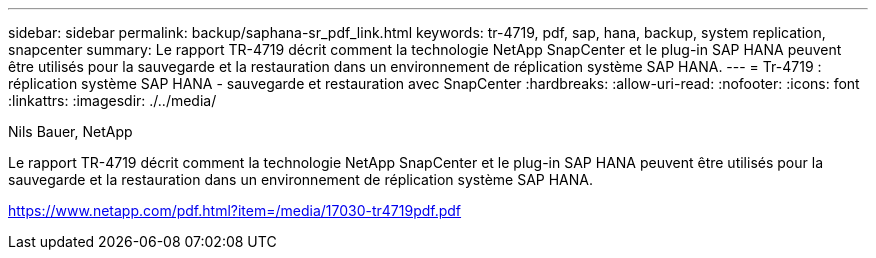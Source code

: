 ---
sidebar: sidebar 
permalink: backup/saphana-sr_pdf_link.html 
keywords: tr-4719, pdf, sap, hana, backup, system replication, snapcenter 
summary: Le rapport TR-4719 décrit comment la technologie NetApp SnapCenter et le plug-in SAP HANA peuvent être utilisés pour la sauvegarde et la restauration dans un environnement de réplication système SAP HANA. 
---
= Tr-4719 : réplication système SAP HANA - sauvegarde et restauration avec SnapCenter
:hardbreaks:
:allow-uri-read: 
:nofooter: 
:icons: font
:linkattrs: 
:imagesdir: ./../media/


Nils Bauer, NetApp

Le rapport TR-4719 décrit comment la technologie NetApp SnapCenter et le plug-in SAP HANA peuvent être utilisés pour la sauvegarde et la restauration dans un environnement de réplication système SAP HANA.

link:https://www.netapp.com/pdf.html?item=/media/17030-tr4719pdf.pdf["https://www.netapp.com/pdf.html?item=/media/17030-tr4719pdf.pdf"]
